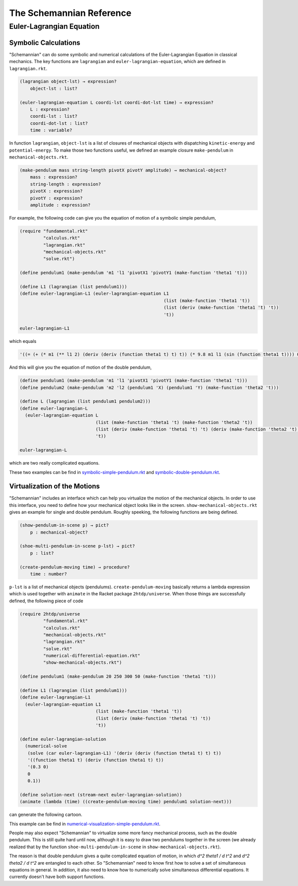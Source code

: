 The Schemannian Reference
=========================

Euler-Lagrangian Equation
-------------------------

Symbolic Calculations
~~~~~~~~~~~~~~~~~~~~~

"Schemannian" can do some symbolic and numerical calculations of the Euler-Lagrangian Equation in classical mechanics. The key functions are ``lagrangian`` and ``euler-lagrangian-equation``, which are defined in ``lagrangian.rkt``.

.. code:: scheme

    (lagrangian object-lst) → expression?
        object-lst : list?

    (euler-lagrangian-equation L coordi-lst coordi-dot-lst time) → expression?
        L : expression?
        coordi-lst : list?
        coordi-dot-lst : list?
        time : variable?

In function ``lagrangian``, ``object-lst`` is a list of closures of mechanical objects with dispatching ``kinetic-energy`` and ``potential-energy``. To make those two functions useful, we defined an example closure ``make-pendulum`` in ``mechanical-objects.rkt``.

.. code:: scheme

    (make-pendulum mass string-length pivotX pivotY amplitude) → mechanical-object?
        mass : expression?
        string-length : expression?
        pivotX : expression?
        pivotY : expression?
        amplitude : expression?

For example, the following code can give you the equation of motion of a symbolic simple pendulum,

.. code:: scheme

    (require "fundamental.rkt"
             "calculus.rkt"
             "lagrangian.rkt"
             "mechanical-objects.rkt"
             "solve.rkt")

    (define pendulum1 (make-pendulum 'm1 'l1 'pivotX1 'pivotY1 (make-function 'theta1 't)))

    (define L1 (lagrangian (list pendulum1)))
    (define euler-lagrangian-L1 (euler-lagrangian-equation L1
                                                           (list (make-function 'theta1 't))
                                                           (list (deriv (make-function 'theta1 't) 't))
                                                           't))

    euler-lagrangian-L1 

which equals

.. code:: scheme

    '((= (+ (* m1 (** l1 2) (deriv (deriv (function theta1 t) t) t)) (* 9.8 m1 l1 (sin (function theta1 t)))) 0))

And this will give you the equation of motion of the double pendulum,

.. code:: scheme

    (define pendulum1 (make-pendulum 'm1 'l1 'pivotX1 'pivotY1 (make-function 'theta1 't)))
    (define pendulum2 (make-pendulum 'm2 'l2 (pendulum1 'X) (pendulum1 'Y) (make-function 'theta2 't)))

    (define L (lagrangian (list pendulum1 pendulum2)))
    (define euler-lagrangian-L
      (euler-lagrangian-equation L
                                 (list (make-function 'theta1 't) (make-function 'theta2 't))
                                 (list (deriv (make-function 'theta1 't) 't) (deriv (make-function 'theta2 't) 't))
                                 't))

    euler-lagrangian-L

which are two really complicated equations.

These two examples can be find in `symbolic-simple-pendulum.rkt`_ and `symbolic-double-pendulum.rkt`_.

.. _symbolic-simple-pendulum.rkt: https://github.com/ozooxo/Schemannian/blob/master/examples/symbolic-simple-pendulum.rkt
.. _symbolic-double-pendulum.rkt: https://github.com/ozooxo/Schemannian/blob/master/examples/symbolic-double-pendulum.rkt

Virtualization of the Motions
~~~~~~~~~~~~~~~~~~~~~~~~~~~~~

"Schemannian" includes an interface which can help you virtualize the motion of the mechanical objects. In order to use this interface, you need to define how your mechanical object looks like in the screen. ``show-mechanical-objects.rkt`` gives an example for single and double pendulum. Roughly speeking, the following functions are being defined.

.. code:: scheme

    (show-pendulum-in-scene p) → pict?
        p : mechanical-object?

    (shoe-multi-pendulum-in-scene p-lst) → pict?
        p : list?

    (create-pendulum-moving time) → procedure?
        time : number?

``p-lst`` is a list of mechanical objects (pendulums). ``create-pendulum-moving`` basically returns a lambda expression which is used together with ``animate`` in the Racket package ``2htdp/universe``. When those things are successfully defined, the following piece of code

.. code:: scheme

    (require 2htdp/universe
             "fundamental.rkt"
             "calculus.rkt"
             "mechanical-objects.rkt"
             "lagrangian.rkt"
             "solve.rkt"
             "numerical-differential-equation.rkt"
             "show-mechanical-objects.rkt")

    (define pendulum1 (make-pendulum 20 250 300 50 (make-function 'theta1 't)))

    (define L1 (lagrangian (list pendulum1)))
    (define euler-lagrangian-L1 
      (euler-lagrangian-equation L1 
                                 (list (make-function 'theta1 't)) 
                                 (list (deriv (make-function 'theta1 't) 't)) 
                                 't))

    (define euler-lagrangian-solution 
      (numerical-solve 
       (solve (car euler-lagrangian-L1) '(deriv (deriv (function theta1 t) t) t)) 
       '((function theta1 t) (deriv (function theta1 t) t))
       '(0.3 0) 
       0
       0.1))

    (define solution-next (stream-next euler-lagrangian-solution))
    (animate (lambda (time) ((create-pendulum-moving time) pendulum1 solution-next)))

can generate the following cartoon.

.. image:: https://raw.github.com/ozooxo/Schemannian/master/examples/numerical-visualization-simple-pendulum.gif
   :height: 528 px
   :width: 640 px
   :scale: 100 %
   :alt: alternate text
   :align: center

This example can be find in `numerical-visualization-simple-pendulum.rkt`_.

.. _numerical-visualization-simple-pendulum.rkt: https://github.com/ozooxo/Schemannian/blob/master/examples/numerical-visualization-simple-pendulum.rkt

People may also expect "Schemannian" to virtualize some more fancy mechanical process, such as the double pendulum. This is still quite hard until now, although it is easy to draw two pendulums together in the screen (we already realized that by the function ``shoe-multi-pendulum-in-scene`` in ``show-mechanical-objects.rkt``).

The reason is that double pendulum gives a quite complicated equation of motion, in which `d^2 theta1 / d t^2` and `d^2 theta2 / d t^2` are entangled to each other. So "Schemannian" need to know first how to solve a set of simultaneous equations in general. In addition, it also need to know how to numerically solve simultaneous differential equations. It currently doesn't have both support functions.
